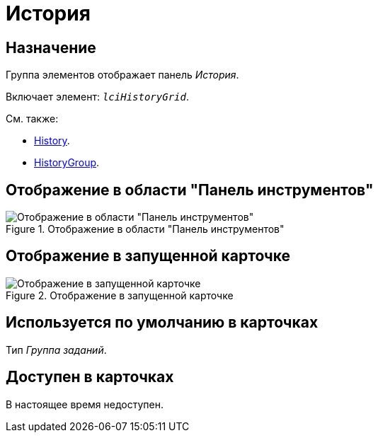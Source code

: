 = История

== Назначение

Группа элементов отображает панель _История_.

Включает элемент: `_lciHistoryGrid_`.

.См. также:
* xref:layouts/hc-ctrl/history-control-en.adoc[History].
* xref:layouts/hc-ctrl/history-group.adoc[HistoryGroup].

== Отображение в области "Панель инструментов"

.Отображение в области "Панель инструментов"
image::history-control-ru.png[Отображение в области "Панель инструментов"]

== Отображение в запущенной карточке

.Отображение в запущенной карточке
image::history-ru.png[Отображение в запущенной карточке]

== Используется по умолчанию в карточках

Тип _Группа заданий_.

== Доступен в карточках

В настоящее время недоступен.
